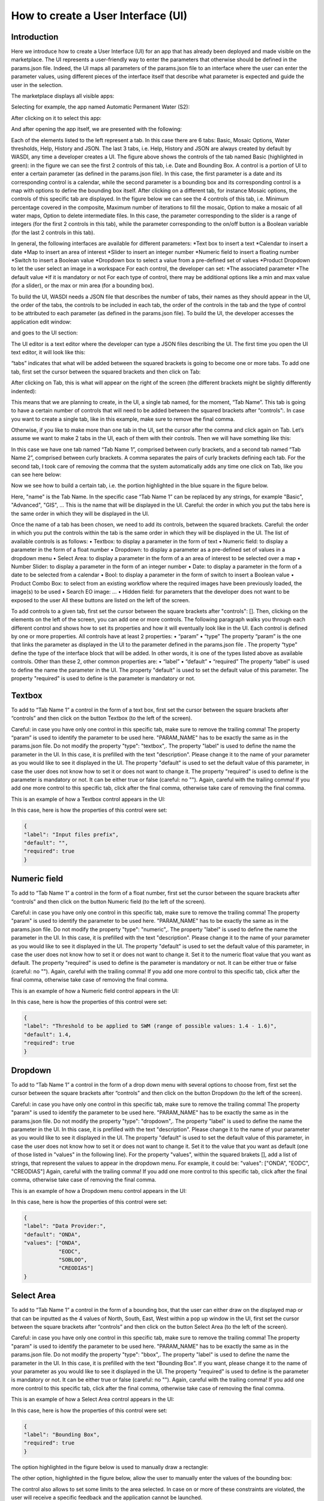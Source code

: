 .. User interface tutorial

.. _UITutorial:

How to create a User Interface (UI)
=======================================

Introduction
------------------------------------------

Here we introduce how to create a User Interface (UI) for an app that has already been deployed and made visible on the marketplace.
The UI represents a user-friendly way to enter the parameters that otherwise should be defined in the params.json file.
Indeed, the UI maps all parameters of the params.json file to an interface where the user can enter the parameter values,
using different pieces of the interface itself that describe what parameter is expected and guide the user in the selection.

The marketplace displays all visible apps:

.. image:: _static/ui_images/1.png
    :scale: 50%

Selecting for example, the app named Automatic Permanent Water (S2):

.. image:: _static/ui_images/2.png
    :scale: 50%

After clicking on it to select this app:

.. image:: _static/ui_images/3.png
    :scale: 50%

And after opening the app itself, we are presented with the following:

.. image:: _static/ui_images/4.png
    :scale: 50%

Each of the elements listed to the left represent a tab. In this case there are 6 tabs: Basic, Mosaic Options, Water thresholds, Help, History and JSON. The last 3 tabs, i.e. Help, History and JSON are always created by default by WASDI, any time a developer creates a UI.
The figure above shows the controls of the tab named Basic (highlighted in green): in the figure we can see the first 2 controls of this tab, i.e. Date and Bounding Box. A control is a portion of UI to enter a certain parameter (as defined in the params.json file). In this case, the first parameter is a date and its corresponding control is a calendar, while the second parameter is a bounding box and its corresponding control is a map with options to define the bounding box itself.
After clicking on a different tab, for instance Mosaic options, the controls of this specific tab are displayed. In the figure below we can see the 4 controls of this tab, i.e. Minimum percentage covered in the composite, Maximum number of iterations to fill the mosaic, Option to make a mosaic of all water maps, Option to delete intermediate files. In this case, the parameter corresponding to the slider is a range of integers (for the first 2 controls in this tab), while the parameter corresponding to the on/off button is a Boolean variable (for the last 2 controls in this tab).

.. image:: _static/ui_images/5.png
    :scale: 50%

In general, the following interfaces are available for different parameters:
*Text box to insert a text
*Calendar to insert a date
*Map to insert an area of interest
*Slider to insert an integer number
*Numeric field to insert a floating number
*Switch to insert a Boolean value
*Dropdown box to select a value from a pre-defined set of values
*Product Dropdown to let the user select an image in a workspace
For each control, the developer can set:
*The associated parameter
*The default value
*If it is mandatory or not
For each type of control, there may be additional options like a min and max value (for a slider), or the max or min area (for a bounding box).

To build the UI, WASDI needs a JSON file that describes the number of tabs, their names as they should appear in the UI, the order of the tabs, the controls to be included in each tab, the order of the controls in the tab and the type of control to be attributed to each parameter (as defined in the params.json file). To build the UI, the developer accesses the application edit window:

.. image:: _static/ui_images/6.png
    :scale: 50%

and goes to the UI section:

.. image:: _static/ui_images/7.png
    :scale: 50%

The UI editor is a text editor where the developer can type a JSON files describing the UI. The first time you open the UI text editor, it will look like this:

.. image:: _static/ui_images/8.png
    :scale: 50%

“tabs” indicates that what will be added between the squared brackets is going to become one or more tabs. To add one tab, first set the cursor between the squared brackets and then click on Tab:

.. image:: _static/ui_images/9.png
    :scale: 50%

After clicking on Tab, this is what will appear on the right of the screen (the different brackets might be slightly differently indented):

.. image:: _static/ui_images/10.png
    :scale: 50%

This means that we are planning to create, in the UI, a single tab named, for the moment, “Tab Name”. This tab is going to have a certain number of controls that will need to be added between the squared brackets after “controls”:. In case you want to create a single tab, like in this example, make sure to remove the final comma.

Otherwise, if you like to make more than one tab in the UI, set the cursor after the comma and click again on Tab. Let’s assume we want to make 2 tabs in the UI, each of them with their controls. Then we will have something like this:

.. image:: _static/ui_images/11.png
    :scale: 50%

In this case we have one tab named “Tab Name 1”, comprised between curly brackets, and a second tab named “Tab Name 2”, comprised between curly brackets. A comma separates the pairs of curly brackets defining each tab. For the second tab, I took care of removing the comma that the system automatically adds any time one click on Tab, like you can see here below:

.. image:: _static/ui_images/12.png
    :scale: 50%

Now we see how to build a certain tab, i.e. the portion highlighted in the blue square in the figure below.

.. image:: _static/ui_images/13.png
    :scale: 50%

Here, "name" is the Tab Name. In the specific case “Tab Name 1” can be replaced by any strings, for example "Basic", "Advanced", "GIS", ...  This is the name that will be displayed in the UI. Careful: the order in which you put the tabs here is the same order in which they will be displayed in the UI.

Once the name of a tab has been chosen, we need to add its controls, between the squared brackets. Careful: the order in which you put the controls within the tab is the same order in which they will be displayed in the UI. The list of available controls is as follows:
•	Textbox: to display a parameter in the form of text
•	Numeric field: to display a parameter in the form of a float number
•	Dropdown: to display a parameter as a pre-defined set of values in a dropdown menu
•	Select Area: to display a parameter in the form of a an area of interest to be selected over a map
•	Number Slider: to display a parameter in the form of an integer number
•	Date: to display a parameter in the form of a date to be selected from a calendar
•	Bool: to display a parameter in the form of switch to insert a Boolean value
•	Product Combo Box: to select from an existing workflow where the required images have been previously loaded, the image(s) to be used
•	Search EO image: …
•	Hidden field: for parameters that the developer does not want to be exposed to the user
All these buttons are listed on the left of the screen.

.. image:: _static/ui_images/14.png
    :scale: 50%

To add controls to a given tab, first set the cursor between the square brackets after "controls": []. Then, clicking on the elements on the left of the screen, you can add one or more controls. The following paragraph walks you through each different control and shows how to set its properties and how it will eventually look like in the UI.
Each control is defined by one or more properties. All controls have at least 2 properties:
•	“param”
•	“type”
The property “param” is the one that links the parameter as displayed in the UI to the parameter defined in the params.json file .
The property “type” define the type of the interface block that will be added. In other words, it is one of the types listed above as available controls.
Other than these 2, other common properties are:
•	“label”
•	“default”
•	“required”
The property “label” is used to define the name the parameter in the UI.
The property "default" is used to set the default value of this parameter.
The property "required" is used to define is the parameter is mandatory or not.

Textbox
----------------
To add to “Tab Name 1” a control in the form of a text box, first set the cursor between the square brackets after “controls” and then click on the button Textbox (to the left of the screen).

.. image:: _static/ui_images/15.png
    :scale: 50%

Careful: in case you have only one control in this specific tab, make sure to remove the trailing  comma!
The property “param” is used to identify the parameter to be used here. "PARAM_NAME" has to be exactly the same as in the params.json file.
Do not modify the property "type": "textbox",.
The property "label" is used to define the name the parameter in the UI. In this case, it is prefilled with the text "description". Please change it to the name of your parameter as you would like to see it displayed in the UI.
The property "default" is used to set the default value of this parameter, in case the user does not know how to set it or does not want to change it.
The property "required" is used to define is the parameter is mandatory or not. It can be either true or false (careful: no "").
Again, careful with the trailing comma! If you add one more control to this specific tab, click after the final comma, otherwise take care of removing the final comma.

This is an example of how a Textbox control appears in the UI:

.. image:: _static/ui_images/16.png
    :scale: 100%

In this case, here is how the properties of this control were set:

.. code-block:: json

    {
    "label": "Input files prefix",
    "default": "",
    "required": true
    }

Numeric field
--------------------

To add to “Tab Name 1” a control in the form of a float number, first set the cursor between the square brackets after “controls” and then click on the button Numeric field (to the left of the screen).

.. image:: _static/ui_images/17.png
    :scale: 50%

Careful: in case you have only one control in this specific tab, make sure to remove the trailing  comma!
The property "param" is used to identify the parameter to be used here. "PARAM_NAME" has to be exactly the same as in the params.json file.
Do not modify the property "type": "numeric",.
The property "label" is used to define the name the parameter in the UI. In this case, it is prefilled with the text "description". Please change it to the name of your parameter as you would like to see it displayed in the UI.
The property "default" is used to set the default value of this parameter, in case the user does not know how to set it or does not want to change it. Set it to the numeric float value that you want as default.
The property "required" is used to define is the parameter is mandatory or not. It can be either true or false (careful: no "").
Again, careful with the trailing comma! If you add one more control to this specific tab, click after the final comma, otherwise take case of removing the final comma.

This is an example of how a Numeric field control appears in the UI:

.. image:: _static/ui_images/18.png
    :scale: 50%

In this case, here is how the properties of this control were set:

.. code-block:: json

    {
    "label": "Threshold to be applied to SWM (range of possible values: 1.4 - 1.6)",
    "default": 1.4,
    "required": true
    }

Dropdown
-----------------

To add to “Tab Name 1” a control in the form of a drop down menu with several options to choose from, first set the cursor between the square brackets after “controls” and then click on the button Dropdown (to the left of the screen).

.. image:: _static/ui_images/19.png
    :scale: 50%

Careful: in case you have only one control in this specific tab, make sure to remove the trailing  comma!
The property "param" is used to identify the parameter to be used here. "PARAM_NAME" has to be exactly the same as in the params.json file.
Do not modify the property "type": "dropdown",.
The property "label" is used to define the name the parameter in the UI. In this case, it is prefilled with the text "description". Please change it to the name of your parameter as you would like to see it displayed in the UI.
The property "default" is used to set the default value of this parameter, in case the user does not know how to set it or does not want to change it. Set it to the value that you want as default (one of those listed in "values" in the following line).
For the property "values", within the squared brakets [], add a list of strings, that represent the values to appear in the dropdown menu. For example, it could be: "values": ["ONDA", "EODC", "CREODIAS"]
Again, careful with the trailing comma! If you add one more control to this specific tab, click after the final comma, otherwise take case of removing the final comma.

This is an example of how a Dropdown menu control appears in the UI:

.. image:: _static/ui_images/20.png
    :scale: 50%

In this case, here is how the properties of this control were set:

.. code-block:: json

    {
    "label": "Data Provider:",
    "default": "ONDA",
    "values": ["ONDA",
               "EODC",
               "SOBLOO",
               "CREODIAS"]
    }

Select Area
-----------------

To add to “Tab Name 1” a control in the form of a bounding box, that the user can either draw on the displayed map or that can be inputted as the 4 values of North, South, East, West within a pop up window in the UI, first set the cursor between the square brackets after “controls” and then click on the button Select Area (to the left of the screen).

.. image:: _static/ui_images/21.png
    :scale: 50%

Careful: in case you have only one control in this specific tab, make sure to remove the trailing  comma!
The property "param" is used to identify the parameter to be used here. "PARAM_NAME" has to be exactly the same as in the params.json file.
Do not modify the property "type": "bbox",.
The property "label" is used to define the name the parameter in the UI. In this case, it is prefilled with the text "Bounding Box". If you want, please change it to the name of your parameter as you would like to see it displayed in the UI.
The property "required" is used to define is the parameter is mandatory or not. It can be either true or false (careful: no "").
Again, careful with the trailing comma! If you add one more control to this specific tab, click after the final comma, otherwise take case of removing the final comma.

This is an example of how a Select Area control appears in the UI:

.. image:: _static/ui_images/22.png
    :scale: 50%

In this case, here is how the properties of this control were set:

.. code-block:: json

    {
    "label": "Bounding Box",
    "required": true
    }

The option highlighted in the figure below is used to manually draw a rectangle:

.. image:: _static/ui_images/23.png
    :scale: 50%

The other option, highlighted in the figure below, allow the user to manually enter the values of the bounding box:

.. image:: _static/ui_images/24.png
    :scale: 50%

The control also allows to set some limits to the area selected. In case on or more of these constraints are
violated, the user will receive a specific feedback and the application cannot be launched.

The limitations can be imposed upon:

- Max area in square kilometre
- Max side in kilometre
- Maximum ratio between the sides of the selected area computed as the greater side over the smaller one. (e.g. a bounding box of 2 kilometre by 1 kilometer will have the ratio equals to 2)

The last constraint can be used to avoid that application users, by mistake, set a bounding box very thin but also very large: imagine for instance 1 meter per 1000 kilometers.
This setup will require the load of several tiles and will slow down the performances in general.

If maximum ratio is set to a reasonable value can guide users to avoid such errors.




.. code-block:: json

    {
    [...]
        "maxArea": 269837,
        "maxSide": 100000,
        "maxRatioSide": 2

    }

Number Slider
----------------------
To add to “Tab Name 1” a control in the form of an integer number within a range of values, first set the cursor between the square brackets after “controls” and then click on the button Number Slider (to the left of the screen).

.. image:: _static/ui_images/25.png
    :scale: 50%

Careful: in case you have only one control in this specific tab, make sure to remove the trailing  comma!
The property "param" is used to identify the parameter to be used here. "PARAM_NAME" has to be exactly the same as in the params.json file.
Do not modify the property "type": "slider",.
The property "label" is used to define the name the parameter in the UI. In this case, it is prefilled with the text "description". Please change it to the name of your parameter as you would like to see it displayed in the UI.
The property "default" is used to set the default value of this parameter, in case the user does not know how to set it or does not want to change it. Set it to the numeric integer value that you want as default.
The property "min" is used to set the minimum (integer) acceptable value of this parameter. Set it to the numeric integer value that you want as minimum.
The property "max" is used to set the maximum (integer) acceptable value of this parameter. Set it to the numeric integer value that you want as maximum.
The property "required" is used to define is the parameter is mandatory or not. It can be either true or false (careful: no "").
Again, careful with the trailing comma! If you add one more control to this specific tab, click after the final comma, otherwise take case of removing the final comma.

This is an example of how a Number Slider control appears in the UI:

.. image:: _static/ui_images/26.png
    :scale: 50%

In this case, here is how the properties of this control were set:

.. code-block:: json

    {
    "label": "Days to search in the past",
    "default": 10,
    "min": 5,
    "max": 20,
    "required": true
    }


Date
----------------
To add to “Tab Name 1” a control in the form of a date, first set the cursor between the square brackets after “controls” and then click on the button Date (to the left of the screen).

.. image:: _static/ui_images/27.png
    :scale: 50%

Careful: in case you have only one control in this specific tab, make sure to remove the trailing  comma!
The property "param" is used to identify the parameter to be used here. "PARAM_NAME" has to be exactly the same as in the params.json file. Please change it to the name of your parameter if you want to.
Do not modify the property "type": "date",.
The property "label" is used to define the name the parameter in the UI. In this case, it is prefilled with the text "Date". If you want, please change it to the name of your parameter as you would like to see it displayed in the UI.
The property "required" is used to define is the parameter is mandatory or not. It can be either true or false (careful: no "").
Again, careful with the trailing comma! If you add one more control to this specific tab, click after the final comma, otherwise take case of removing the final comma.

This is an example of how a Date control appears in the UI:

.. image:: _static/ui_images/28.png
    :scale: 50%

.. image:: _static/ui_images/29.png
    :scale: 50%

In this case, here is how the properties of this control were set:

.. code-block:: json

    {
    "label": "Date",
    "required": true
    }

Bool
-----------------

To add to “Tab Name 1” a control in the form of a Boolean variable, first set the cursor between the square brackets after “controls” and then click on the button Bool (to the left of the screen).

.. image:: _static/ui_images/30.png
    :scale: 100%

Careful: in case you have only one control in this specific tab, make sure to remove the trailing  comma!
The property "param" is used to identify the parameter to be used here. "PARAM_NAME" has to be exactly the same as in the params.json file. Please change it to the name of your parameter if you want to.
Do not modify the property "type": "boolean",.
The property "label" is used to define the name the parameter in the UI. In this case, it is prefilled with the text "description". Please change it to the name of your parameter as you would like to see it displayed in the UI.
The property "default" is used to set the default value of this parameter, in case the user does not know how to set it or does not want to change it. Set it to the value that you want as default: false or true.
The property "required" is used to define is the parameter is mandatory or not. It can be either true or false (careful: no "").
Again, careful with the trailing comma! If you add one more control to this specific tab, click after the final comma, otherwise take case of removing the final comma.

This is an example of how a Bool control appears in the UI:

.. image:: _static/ui_images/31.png
    :scale: 50%

In this case, here is how the properties of this control were set:

.. code-block:: json

    {
    "label": "Option to delete intermediate files",
    "default": true,
    "required": true
    }

Product Combo Box
---------------------------

To add to “Tab Name 1” a control in the form of Product Combo Box to allow selecting a product from an existing workspace, first set the cursor between the square brackets after “controls” and then click on the button Product Combo Box (to the left of the screen).

.. image:: _static/ui_images/32.png
    :scale: 50%

Careful: in case you have only one control in this specific tab, make sure to remove the trailing  comma!
The property "param" is used to identify the parameter to be used here. "PARAM_NAME" has to be exactly the same as in the params.json file. Please change it to the name of your parameter if you want to.
Do not modify the property "type": " productscombo ",.
The property "label" is used to define the name the parameter in the UI. In this case, it is prefilled with the text "Product". Please change it to the name of your parameter as you would like to see it displayed in the UI.
The property "required" is used to define is the parameter is mandatory or not. It can be either true or false (careful: no "").
The property " showExtension " is determine whether the extension of the output of the combo will be showed. It can be either false or true.
Again, careful with the trailing comma! If you add one more control to this specific tab, click after the final comma, otherwise take case of removing the final comma.

This is an example of how a Product Combo Box control appears in the UI:

.. image:: _static/ui_images/32.png
    :scale: 50%

.. image:: _static/ui_images/33.png
    :scale: 50%

In this case, here is how the properties of this control were set:

.. code-block:: json

    {
    "type": “productscombo”,
    "label": "Reference Image (.tif)",
    "required": true,
    "showExtension": false
    }

Search EO Image
----------------------

To add to “Tab Name 1” a control in the form of …, first set the cursor between the square brackets after “controls” and then click on the button Search EO Image (to the left of the screen).

.. image:: _static/ui_images/34.png
    :scale: 100%

Careful: in case you have only one control in this specific tab, make sure to remove the trailing  comma!
The property "param" is used to identify the parameter to be used here. "PARAM_NAME" has to be exactly the same as in the params.json file. Please change it to the name of your parameter if you want to.
Do not modify the property "type": " searcheoimage ",.
The property "label" is used to define the name the parameter in the UI. In this case, it is prefilled with the text " Description ". Please change it to the name of your parameter as you would like to see it displayed in the UI.
The property "required" is used to define is the parameter is mandatory or not. It can be either true or false (careful: no "").
Again, careful with the trailing comma! If you add one more control to this specific tab, click after the final comma, otherwise take case of removing the final comma.

Hidden Field
-----------------
To add to “Tab Name 1” a control in the form of an **Hidden filed**, first set the cursor between the square brackets after “controls” and then click on the button Hidden Field (to the left of the screen).

.. image:: _static/ui_images/35.png
    :scale: 100%

Careful: in case you have only one control in this specific tab, make sure to remove the trailing  comma!
The property "param" is used to identify the parameter to be used here. "PARAM_NAME" has to be exactly the same as in the params.json file. Please change it to the name of your parameter if you want to.
Do not modify the property "type": " hidden ",.
The property "default" allows to set the actual value for this UI control.
Again, careful with the trailing comma! If you add one more control to this specific tab, click after the final comma, otherwise take case of removing the final comma.

One additional option concerns the button “Render As Strings”. You can add this right after the very first curly brackets (i.e. before the section with the tabs).

.. image:: _static/ui_images/36.png
    :scale: 100%

The idea behind this button is that, without “Render As Strings” WASDI cannot generate primitive parameters. In other words, without “Render As Strings” a calendar will return a date, a map will return a bbox object, a slider will return a number. But with “Render As Strings”, WASDI will automatically convert all the parameters to strings.
“Render As Strings” is required with IDL and Matlab processors. In case of a Python processor, the developer has the choice between primitive types and strings.

Eventually, the user saves the UI that is then available in the marketplace.

Example - Create an actual UI
-------------------------------

The following is an example with 3 tabs: the first tab “Tab Name 1” has 3 controls, the second tab “Tab Name 2” has 1 control and the third tab “Tab Name 3” has 1 control. Please note the comma between “Tab Name 1” and “Tab Name 2” and between “Tab Name 2” and “Tab Name 3” (in orange) and the comma between the first and the second control and between the second and the third control in “Tab Name 1” (in purple). All trailing commas have been removed: please check the location of the red crosses.

.. image:: _static/ui_images/37.png
    :scale: 100%

Now, let's try to reproduce together an example. We use the app developed here:
https://wasdi.readthedocs.io/en/latest/PythonTutorial.html
The file params.json contains 5 parameters

.. image:: _static/ui_images/38.png
    :scale: 100%

Which means that the UI will contains 5 controls.

In this case we set 2 Tabs, one named “Input” and the other one named "Provider selection".

.. image:: _static/ui_images/39.png
    :scale: 100%

The first tab “Input” contains 4 controls (within the squared brakets []), the second tab “Provider selection” contains 1 control (within the squared brakets []). The order in which the tabs appear here is the same order in which they will appear in the UI, as you can see below.

.. image:: _static/ui_images/40.png
    :scale: 100%

The first tab “Input” is composed of a "date" control, a “slider” control, a "bbox" control and one more “slider” control. The “date” control refers to the parameter named DATE in the file params.json. The first “slider” control refers to the parameter named SEARCHDAYS in the file params.json. The “bbox” control refers to the parameter named BBOX in the file params.json. The second “slider” control refers to the parameter named BBOX in the file params.json. The order in which the controls appear here is the same order in which they will appear in the UI, within the “Input” tab, as you can see below.

.. image:: _static/ui_images/41.png
    :scale: 100%

The second tab is composed of 1 "dropdown" control. This “dropdown” control refers to the parameter named PROVIDER in the file params.json.

.. image:: _static/ui_images/42.png
    :scale: 100%

